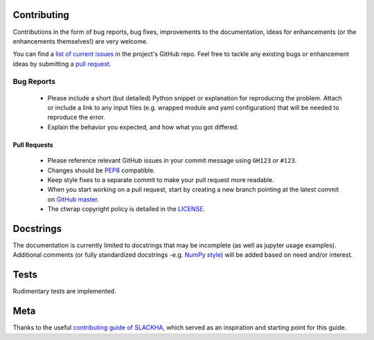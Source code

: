 ++++++++++++
Contributing
++++++++++++

Contributions in the form of bug reports, bug fixes, improvements to the documentation, ideas for enhancements
(or the enhancements themselves!) are very welcome.

You can find a `list of current issues <https://github.com/ischg/ctwrap/issues/>`_
in the project's GitHub repo. Feel free to tackle any existing bugs or enhancement ideas by
submitting a `pull request <https://github.com/ischg/ctwrap/pulls/>`_.


Bug Reports
###########

 * Please include a short (but detailed) Python snippet or explanation for reproducing the problem. Attach or
   include a link to any input files (e.g. wrapped module and yaml configuration) that will be needed
   to reproduce the error.
 * Explain the behavior you expected, and how what you got differed.

#############
Pull Requests
#############

 * Please reference relevant GitHub issues in your commit message using ``GH123`` or ``#123``.
 * Changes should be `PEP8 <http://www.python.org/dev/peps/pep-0008/>`_ compatible.
 * Keep style fixes to a separate commit to make your pull request more readable.
 * When you start working on a pull request, start by creating a new branch pointing at the
   latest commit on `GitHub master <https://github.com/ischg/ctwrap/tree/master/>`_.
 * The ctwrap copyright policy is detailed in
   the `LICENSE <https://github.com/ischg/ctwrap/blob/master/LICENSE/>`_.

++++++++++
Docstrings
++++++++++

The documentation is currently limited to docstrings that may be
incomplete (as well as jupyter usage examples). Additional
comments (or fully standardized docstrings -e.g.
`NumPy style <http://sphinxcontrib-napoleon.readthedocs.io/en/latest/example_numpy.html#example-numpy/>`_)
will be added based on need and/or interest.

+++++
Tests
+++++

Rudimentary tests are implemented.

++++
Meta
++++

Thanks to the useful
`contributing guide of SLACKHA <https://github.com/SLACKHA/pyJac/blob/master/CONTRIBUTING.md/>`_,
which served as an inspiration and starting point for this guide.
